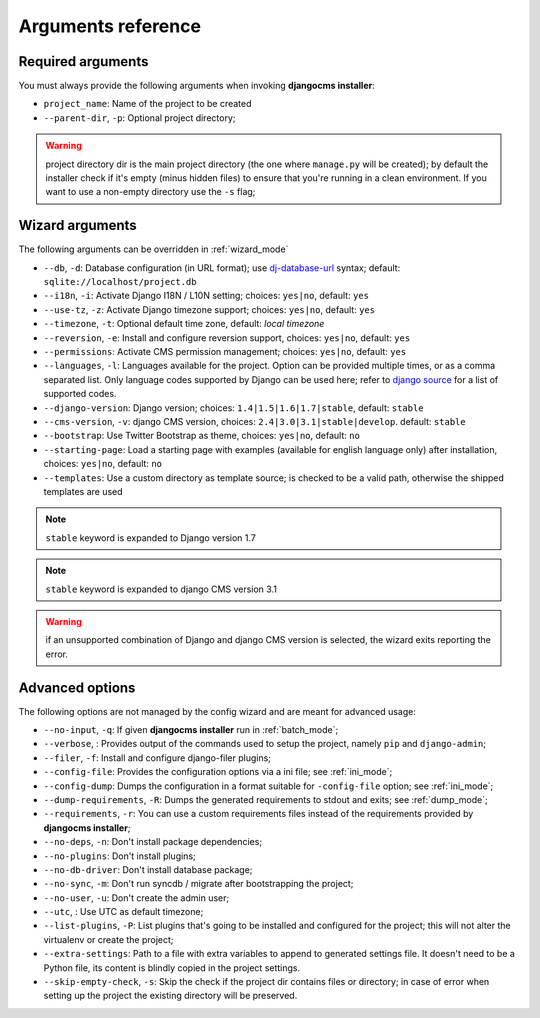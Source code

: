 .. _arguments:

Arguments reference
===================

Required arguments
------------------

You must always provide the following arguments when invoking **djangocms installer**:

* ``project_name``: Name of the project to be created
* ``--parent-dir``, ``-p``: Optional project directory;

.. warning:: project directory dir is the main project directory (the one where ``manage.py``
             will be created); by default the installer check if it's empty (minus hidden files)
             to ensure that you're running in a clean environment. If you want to use a
             non-empty directory use the ``-s`` flag;



Wizard arguments
----------------

The following arguments can be overridden in :ref:`wizard_mode`

* ``--db``, ``-d``: Database configuration (in URL format); use `dj-database-url`_
  syntax;  default: ``sqlite://localhost/project.db``
* ``--i18n``, ``-i``: Activate Django I18N / L10N setting; choices: ``yes|no``, default: ``yes``
* ``--use-tz``, ``-z``: Activate Django timezone support;  choices: ``yes|no``, default: ``yes``
* ``--timezone``, ``-t``: Optional default time zone, default: *local timezone*
* ``--reversion``, ``-e``: Install and configure reversion support, choices: ``yes|no``,
  default: ``yes``
* ``--permissions``: Activate CMS permission management; choices: ``yes|no``, default: ``yes``
* ``--languages``, ``-l``: Languages available for the project. Option can be provided multiple
  times, or as a comma separated list.
  Only language codes supported by Django can be used here;
  refer to `django source`_ for a list of supported codes.
* ``--django-version``: Django version;  choices: ``1.4|1.5|1.6|1.7|stable``, default: ``stable``
* ``--cms-version``, ``-v``: django CMS version, choices: ``2.4|3.0|3.1|stable|develop``.
  default: ``stable``
* ``--bootstrap``: Use Twitter Bootstrap as theme, choices: ``yes|no``, default: ``no``
* ``--starting-page``: Load a starting page with examples (available for english language only)
  after installation, choices: ``yes|no``, default: ``no``
* ``--templates``: Use a custom directory as template source; is checked to be a valid path,
  otherwise the shipped templates are used

.. note:: ``stable`` keyword is expanded to Django version 1.7
.. note:: ``stable`` keyword is expanded to django CMS version 3.1
.. warning:: if an unsupported combination of Django and django CMS version is selected, the
             wizard exits reporting the error.

Advanced options
----------------

The following options are not managed by the config wizard and are meant for
advanced usage:

* ``--no-input``, ``-q``: If given **djangocms installer** run in :ref:`batch_mode`;
* ``--verbose``, : Provides output of the commands used to setup the project, namely ``pip`` and
  ``django-admin``;
* ``--filer``, ``-f``: Install and configure django-filer plugins;
* ``--config-file``: Provides the configuration options via a ini file; see :ref:`ini_mode`;
* ``--config-dump``: Dumps the configuration in a format suitable for ``-config-file``
  option; see :ref:`ini_mode`;
* ``--dump-requirements``, ``-R``: Dumps the generated requirements to stdout
  and exits; see :ref:`dump_mode`;
* ``--requirements``, ``-r``: You can use a custom requirements files instead of the
  requirements provided by **djangocms installer**;
* ``--no-deps``, ``-n``: Don't install package dependencies;
* ``--no-plugins``: Don't install plugins;
* ``--no-db-driver``: Don't install database package;
* ``--no-sync``, ``-m``: Don't run syncdb / migrate after bootstrapping the project;
* ``--no-user``, ``-u``: Don't create the admin user;
* ``--utc``, : Use UTC as default timezone;
* ``--list-plugins``, ``-P``: List plugins that's going to be installed and
  configured for the project; this will not alter the virtualenv or create the
  project;
* ``--extra-settings``: Path to a file with extra variables to append to generated settings file.
  It doesn't need to be a Python file, its content is blindly copied in the project settings.
* ``--skip-empty-check``, ``-s``: Skip the check if the project dir contains files or directory;
  in case of error when setting up the project the existing directory will be preserved.



.. _dj-database-url: https://github.com/kennethreitz/dj-database-url
.. _django source: https://github.com/django/django/blob/master/django/conf/global_settings.py#L50
